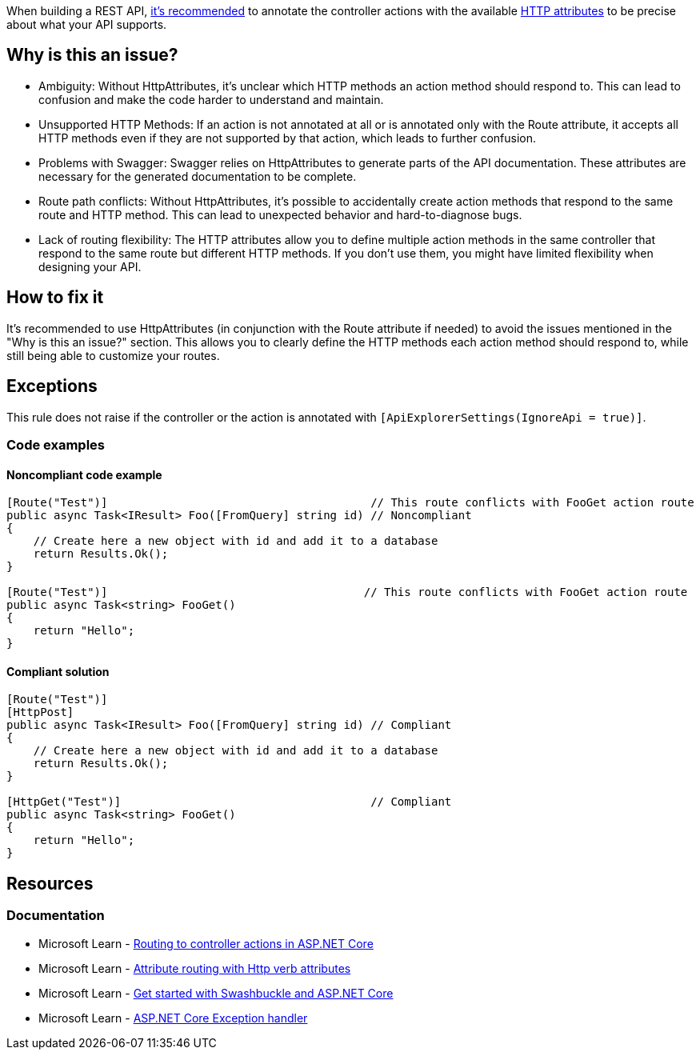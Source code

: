 When building a REST API, https://learn.microsoft.com/en-us/aspnet/core/mvc/controllers/routing?view=aspnetcore-8.0#attribute-routing-with-http-verb-attributes[it's recommended] to annotate the controller actions with the available https://learn.microsoft.com/en-us/dotnet/api/microsoft.aspnetcore.mvc.routing.httpmethodattribute[HTTP attributes] to be precise about what your API supports.

== Why is this an issue?

- Ambiguity: Without HttpAttributes, it's unclear which HTTP methods an action method should respond to. This can lead to confusion and make the code harder to understand and maintain.

- Unsupported HTTP Methods: If an action is not annotated at all or is annotated only with the Route attribute, it accepts all HTTP methods even if they are not supported by that action, which leads to further confusion.

- Problems with Swagger: Swagger relies on HttpAttributes to generate parts of the API documentation. These attributes are necessary for the generated documentation to be complete.

- Route path conflicts: Without HttpAttributes, it's possible to accidentally create action methods that respond to the same route and HTTP method. This can lead to unexpected behavior and hard-to-diagnose bugs.

- Lack of routing flexibility: The HTTP attributes allow you to define multiple action methods in the same controller that respond to the same route but different HTTP methods. If you don't use them, you might have limited flexibility when designing your API.

== How to fix it

It's recommended to use HttpAttributes (in conjunction with the Route attribute if needed) to avoid the issues mentioned in the "Why is this an issue?" section. This allows you to clearly define the HTTP methods each action method should respond to, while still being able to customize your routes.

== Exceptions

This rule does not raise if the controller or the action is annotated with `[ApiExplorerSettings(IgnoreApi = true)]`.

=== Code examples

==== Noncompliant code example

[source,csharp,diff-id=1,diff-type=noncompliant]
----
[Route("Test")]                                       // This route conflicts with FooGet action route
public async Task<IResult> Foo([FromQuery] string id) // Noncompliant
{
    // Create here a new object with id and add it to a database
    return Results.Ok();
}

[Route("Test")]                                      // This route conflicts with FooGet action route
public async Task<string> FooGet()
{
    return "Hello";
}
----

==== Compliant solution

[source,csharp,diff-id=1,diff-type=compliant]
----
[Route("Test")] 
[HttpPost]
public async Task<IResult> Foo([FromQuery] string id) // Compliant
{
    // Create here a new object with id and add it to a database
    return Results.Ok();
}

[HttpGet("Test")]                                     // Compliant
public async Task<string> FooGet()
{
    return "Hello";
}
----

== Resources

=== Documentation

* Microsoft Learn - https://learn.microsoft.com/en-us/aspnet/core/mvc/controllers/routing[Routing to controller actions in ASP.NET Core]
* Microsoft Learn - https://learn.microsoft.com/en-us/aspnet/core/mvc/controllers/routing#attribute-routing-with-http-verb-attributes[Attribute routing with Http verb attributes]
* Microsoft Learn - https://learn.microsoft.com/en-us/aspnet/core/tutorials/getting-started-with-swashbuckle[Get started with Swashbuckle and ASP.NET Core]
* Microsoft Learn - https://learn.microsoft.com/en-us/aspnet/core/web-api/handle-errors#exception-handler[ASP.NET Core Exception handler]

ifdef::env-github,rspecator-view[]

'''
== Implementation Specification
(visible only on this page)

=== Message

You should annotate this action with the appropriate HTTP verb attribute.

=== Highlighting

* Primary location: Action signature

endif::env-github,rspecator-view[]